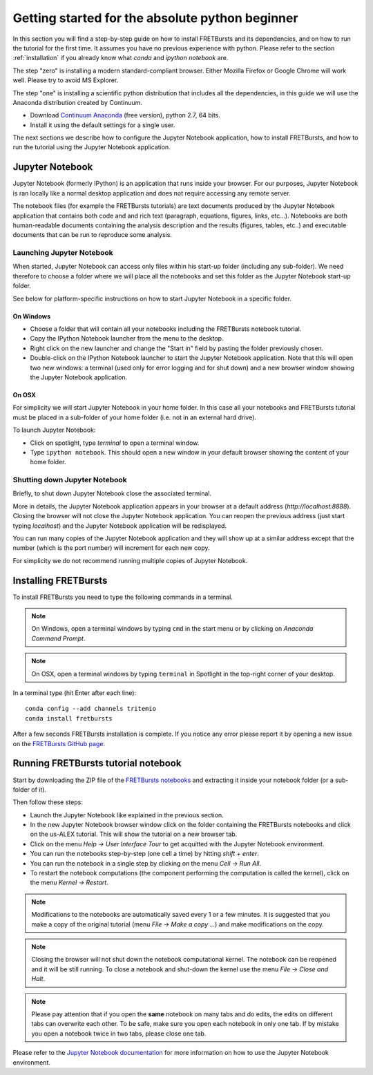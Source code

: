 .. _absolute_beginner:

Getting started for the absolute python beginner
================================================

In this section you will find a step-by-step guide on how to install
FRETBursts and its dependencies, and on how to run the tutorial for
the first time. It assumes you have no previous experience with python.
Please refer to the section :ref:`installation` if you already know what
*conda* and *ipython notebook* are.

The step "zero" is installing a modern standard-compliant browser. Either
Mozilla Firefox or Google Chrome will work well. Please try to avoid
MS Explorer.

The step "one" is installing a scientific python distribution
that includes all the dependencies, in this guide we will use
the Anaconda distribution created by Continuum.

- Download `Continuum Anaconda <https://store.continuum.io/cshop/anaconda/>`_
  (free version), python 2.7, 64 bits.

- Install it using the default settings for a single user.

The next sections we describe how to configure the Jupyter Notebook application,
how to install FRETBursts, and how to run the tutorial using the Jupyter
Notebook application.

Jupyter Notebook
----------------

Jupyter Notebook (formerly IPython) is an application that runs inside your browser.
For our purposes, Jupyter Notebook is ran locally like a normal desktop
application and does not require accessing any remote server.

The notebook files (for example the FRETBursts tutorials) are text documents
produced by the Jupyter Notebook application that contains both code and
and rich text (paragraph, equations, figures, links, etc...).
Notebooks are both human-readable documents containing the analysis
description and the results (figures, tables, etc..) and executable documents
that can be run to reproduce some analysis.

Launching Jupyter Notebook
~~~~~~~~~~~~~~~~~~~~~~~~~~

When started, Jupyter Notebook can access only files within his start-up folder
(including any sub-folder). We need therefore to choose a folder
where we will place all the notebooks and set this folder as the
Jupyter Notebook start-up folder.

See below for platform-specific instructions on how to start Jupyter Notebook
in a specific folder.

On Windows
''''''''''

- Choose a folder that will contain all your notebooks including the
  FRETBursts notebook tutorial.

- Copy the IPython Notebook launcher from the menu to the desktop.

- Right click on the new launcher and change the "Start in" field by pasting
  the folder previously chosen.

- Double-click on the IPython Notebook launcher to start the Jupyter
  Notebook application. Note that this will open two new windows:
  a terminal (used only for error logging and for shut down) and a new
  browser window showing the Jupyter Notebook application.


On OSX
''''''

For simplicity we will start Jupyter Notebook in your home folder.
In this case all your notebooks and FRETBursts tutorial must be placed
in a sub-folder of your home folder (i.e. not in an external hard drive).

To launch Jupyter Notebook:

- Click on spotlight, type `terminal` to open a terminal window.

- Type ``ipython notebook``. This should open a new window in your
  default browser showing the content of your home folder.


Shutting down Jupyter Notebook
~~~~~~~~~~~~~~~~~~~~~~~~~~~~~~

Briefly, to shut down Jupyter Notebook close the associated terminal.

More in details,
the Jupyter Notebook application appears in your browser at a default
address (*http://localhost:8888*).
Closing the browser will not close the Jupyter Notebook application.
You can reopen the previous address (just start typing *localhost*)
and the Jupyter Notebook application will be redisplayed.

You can run many copies of the Jupyter Notebook application and they will show
up at a similar address except that the number (which is the port number)
will increment for each new copy.

For simplicity we do not recommend running multiple copies of Jupyter Notebook.


Installing FRETBursts
---------------------

To install FRETBursts you need to type the following commands in a terminal.

.. note::

  On Windows, open a terminal windows by typing ``cmd`` in the start menu or
  by clicking on *Anaconda Command Prompt*.

.. note::

  On OSX, open a terminal windows by typing ``terminal`` in Spotlight in the
  top-right corner of your desktop.


In a terminal type (hit Enter after each line)::

    conda config --add channels tritemio
    conda install fretbursts

After a few seconds FRETBursts installation is complete. If you notice
any error please report it by opening a new issue on the
`FRETBursts GitHub page <https://github.com/tritemio/FRETBursts>`_.

Running FRETBursts tutorial notebook
------------------------------------

Start by downloading the ZIP file of the
`FRETBursts notebooks <https://github.com/tritemio/FRETBursts_notebooks/archive/master.zip>`__
and extracting it inside your notebook folder (or a sub-folder of it).

Then follow these steps:

- Launch the Jupyter Notebook like explained in the previous section.

- In the new Jupyter Notebook browser window click on the folder containing
  the FRETBursts notebooks and click on the us-ALEX tutorial. This will show
  the tutorial on a new browser tab.

- Click on the menu *Help -> User Interface Tour* to get acquitted with
  the Jupyter Notebook environment.

- You can run the notebooks step-by-step (one cell a time) by hitting
  *shift + enter*.

- You can run the notebook in a single step by clicking on the menu
  *Cell -> Run All*.

- To restart the notebook computations (the component performing the
  computation is called the kernel), click on the menu
  *Kernel -> Restart*.

.. note::

    Modifications to the notebooks are automatically saved every
    1 or a few minutes. It is suggested that you make a copy of the
    original tutorial (menu *File -> Make a copy ...*) and make
    modifications on the copy.

.. note::

    Closing the browser will not shut down the notebook computational kernel.
    The notebook can be reopened and it will be still running.
    To close a notebook and shut-down the kernel use the menu
    *File -> Close and Halt*.

.. note::

    Please pay attention that if you open the **same** notebook on many
    tabs and do edits, the edits on different tabs can overwrite each other.
    To be safe, make sure you open each notebook in only one tab.
    If by mistake you open a notebook twice in two tabs, please close one tab.

Please refer to the `Jupyter Notebook documentation <http://ipython.org/notebook.html>`_
for more information on how to use the Jupyter Notebook environment.
